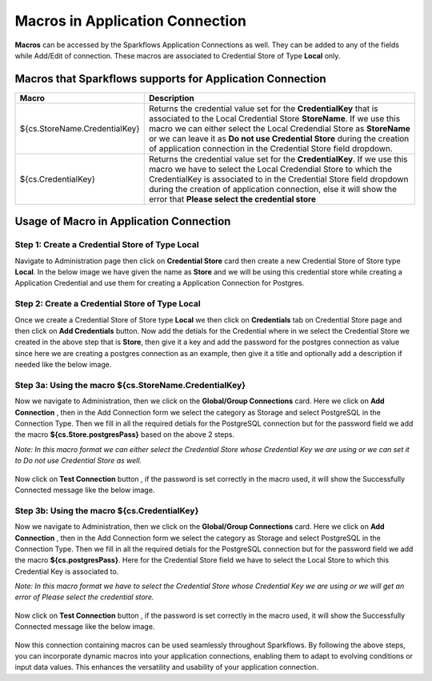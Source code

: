 Macros in Application Connection
==================

**Macros** can be accessed by the Sparkflows Application Connections as well. They can be added to any of the fields while Add/Edit of connection. These macros are associated to Credential Store of Type **Local** only.

Macros that Sparkflows supports for Application Connection
++++++++++++++++++++++++++++++

.. list-table:: 
   :widths: 30 70
   :header-rows: 1

   * - Macro
     - Description
   * - ${cs.StoreName.CredentialKey}
     - Returns the credential value set for the **CredentialKey** that is associated to the Local Credential Store **StoreName**. If we use this macro we can 
       either select the Local Credendial Store as **StoreName** or we can leave it as **Do not use Credential Store** during the creation of application    
       connection in the Credential Store field dropdown.
   * - ${cs.CredentialKey}
     - Returns the credential value set for the **CredentialKey**. If we use this macro we have to select the Local Credendial Store to which the CredentialKey is        associated to in the Credential Store field dropdown during the creation of application connection, else it will show the error that **Please select the 
       credential store**
    
Usage of Macro in Application Connection
++++++++++++++++++++++++++++++++++++

Step 1: Create a Credential Store of Type Local
------------------
Navigate to Administration page then click on **Credential Store** card then create a new Credential Store of Store type **Local**. In the below image we have given the name as **Store** and we will be using this credential store while creating a Application Credential and use them for creating a Application Connection  for Postgres.

.. figure:: ../../../_assets/user-guide/variables-macros/application-connection-macros/local-credential-store.png
   :alt: local-credential-store
   :width: 60%

Step 2: Create a Credential Store of Type Local
------------------

Once we create a Credential Store of Store type **Local** we then click on **Credentials** tab on Credential Store page and then click on **Add Credentials** button. Now add the detials for the Credential where in we select the Credential Store we created in the above step that is **Store**, then give it a key and add the password for the postgres connection as value since here we are creating a postgres connection as an example, then give it a title and optionally add a description if needed like the below image.

.. figure:: ../../../_assets/user-guide/variables-macros/application-connection-macros/application-credential-using-local-store.png
   :alt: application-credential-using-local-store
   :width: 60%

Step 3a: Using the macro ${cs.StoreName.CredentialKey}
------------------

Now we navigate to Administration, then we click on the **Global/Group Connections** card. Here we click on **Add Connection** , then in the Add Connection form we select the category as Storage and select PostgreSQL in the Connection Type. Then we fill in all the required detials for the PostgreSQL connection but for the password field we add the macro **${cs.Store.postgresPass}** based on the above 2 steps.

*Note: In this macro format we can either select the Credential Store whose Credential Key we are using or we can set it to Do not use Credential Store as well.*

.. figure:: ../../../_assets/user-guide/variables-macros/application-connection-macros/macro-without-selecting-store.png
   :alt: macro-without-selecting-store
   :width: 60%

Now click on **Test Connection** button , if the password is set correctly in the macro used, it will show the Successfully Connected message like the below image.

.. figure:: ../../../_assets/user-guide/variables-macros/application-connection-macros/test-connection-without-store.png
   :alt: test-connection-without-store
   :width: 60%

Step 3b: Using the macro ${cs.CredentialKey}
------------------

Now we navigate to Administration, then we click on the **Global/Group Connections** card. Here we click on **Add Connection** , then in the Add Connection form we select the category as Storage and select PostgreSQL in the Connection Type. Then we fill in all the required detials for the PostgreSQL connection but for the password field we add the macro **${cs.postgresPass}**. Here for the Credential Store field we have to select the Local Store to which this Credential Key is associated to.

*Note: In this macro format we have to select the Credential Store whose Credential Key we are using or we will get an error of Please select the credential store.*

.. figure:: ../../../_assets/user-guide/variables-macros/application-connection-macros/macro-with-selecting-store.png
   :alt: macro-without-selecting-store
   :width: 60%

Now click on **Test Connection** button , if the password is set correctly in the macro used, it will show the Successfully Connected message like the below image.

.. figure:: ../../../_assets/user-guide/variables-macros/application-connection-macros/test-connection-with-store.png
   :alt: test-connection-without-store
   :width: 60%

Now this connection containing macros can be used seamlessly throughout Sparkflows. By following the above steps, you can incorporate dynamic macros into your application connections, enabling them to adapt to evolving conditions or input data values. This enhances the versatility and usability of your application connection.
